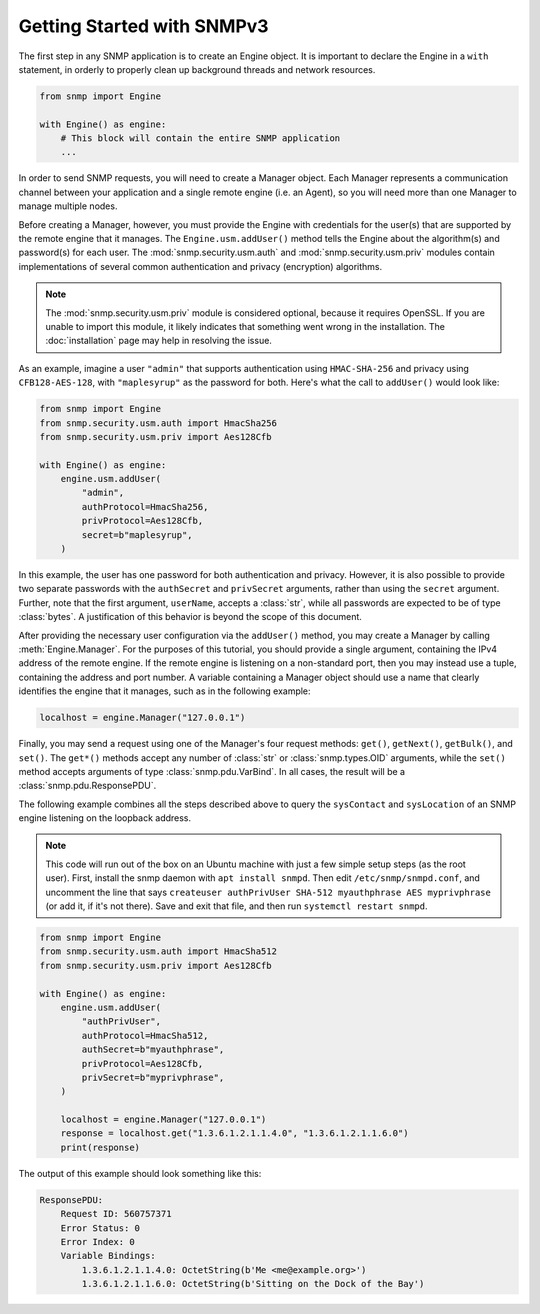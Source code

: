 Getting Started with SNMPv3
===========================

The first step in any SNMP application is to create an Engine object. It is important to declare the Engine in a ``with`` statement, in orderly to properly clean up background threads and network resources.

.. code-block:: python

    from snmp import Engine

    with Engine() as engine:
        # This block will contain the entire SNMP application
        ...

In order to send SNMP requests, you will need to create a Manager object. Each Manager represents a communication channel between your application and a single remote engine (i.e. an Agent), so you will need more than one Manager to manage multiple nodes.

Before creating a Manager, however, you must provide the Engine with credentials for the user(s) that are supported by the remote engine that it manages. The ``Engine.usm.addUser()`` method tells the Engine about the algorithm(s) and password(s) for each user. The :mod:`snmp.security.usm.auth` and :mod:`snmp.security.usm.priv` modules contain implementations of several common authentication and privacy (encryption) algorithms.

.. note::

   The :mod:`snmp.security.usm.priv` module is considered optional, because it requires OpenSSL. If you are unable to import this module, it likely indicates that something went wrong in the installation. The :doc:`installation` page may help in resolving the issue.

As an example, imagine a user ``"admin"`` that supports authentication using ``HMAC-SHA-256`` and privacy using ``CFB128-AES-128``, with ``"maplesyrup"`` as the password for both. Here's what the call to ``addUser()`` would look like:

.. code-block:: python

    from snmp import Engine
    from snmp.security.usm.auth import HmacSha256
    from snmp.security.usm.priv import Aes128Cfb

    with Engine() as engine:
        engine.usm.addUser(
            "admin",
            authProtocol=HmacSha256,
            privProtocol=Aes128Cfb,
            secret=b"maplesyrup",
        )

In this example, the user has one password for both authentication and privacy. However, it is also possible to provide two separate passwords with the ``authSecret`` and ``privSecret`` arguments, rather than using the ``secret`` argument. Further, note that the first argument, ``userName``, accepts a :class:`str`, while all passwords are expected to be of type :class:`bytes`. A justification of this behavior is beyond the scope of this document.

After providing the necessary user configuration via the ``addUser()`` method, you may create a Manager by calling :meth:`Engine.Manager`. For the purposes of this tutorial, you should provide a single argument, containing the IPv4 address of the remote engine. If the remote engine is listening on a non-standard port, then you may instead use a tuple, containing the address and port number. A variable containing a Manager object should use a name that clearly identifies the engine that it manages, such as in the following example:

.. code-block:: python

    localhost = engine.Manager("127.0.0.1")

Finally, you may send a request using one of the Manager's four request methods: ``get()``, ``getNext()``, ``getBulk()``, and ``set()``. The ``get*()`` methods accept any number of :class:`str` or :class:`snmp.types.OID` arguments, while the ``set()`` method accepts arguments of type :class:`snmp.pdu.VarBind`. In all cases, the result will be a :class:`snmp.pdu.ResponsePDU`.

The following example combines all the steps described above to query the ``sysContact`` and ``sysLocation`` of an SNMP engine listening on the loopback address.

.. note::

   This code will run out of the box on an Ubuntu machine with just a few simple setup steps (as the root user). First, install the snmp daemon with ``apt install snmpd``. Then edit ``/etc/snmp/snmpd.conf``, and uncomment the line that says ``createuser authPrivUser SHA-512 myauthphrase AES myprivphrase`` (or add it, if it's not there). Save and exit that file, and then run ``systemctl restart snmpd``.

.. code-block:: python

    from snmp import Engine
    from snmp.security.usm.auth import HmacSha512
    from snmp.security.usm.priv import Aes128Cfb
    
    with Engine() as engine:
        engine.usm.addUser(
            "authPrivUser",
            authProtocol=HmacSha512,
            authSecret=b"myauthphrase",
            privProtocol=Aes128Cfb,
            privSecret=b"myprivphrase",
        )
    
        localhost = engine.Manager("127.0.0.1")
        response = localhost.get("1.3.6.1.2.1.1.4.0", "1.3.6.1.2.1.1.6.0")
        print(response)

The output of this example should look something like this:

.. code-block:: console

    ResponsePDU:
        Request ID: 560757371
        Error Status: 0
        Error Index: 0
        Variable Bindings:
            1.3.6.1.2.1.1.4.0: OctetString(b'Me <me@example.org>')
            1.3.6.1.2.1.1.6.0: OctetString(b'Sitting on the Dock of the Bay')
